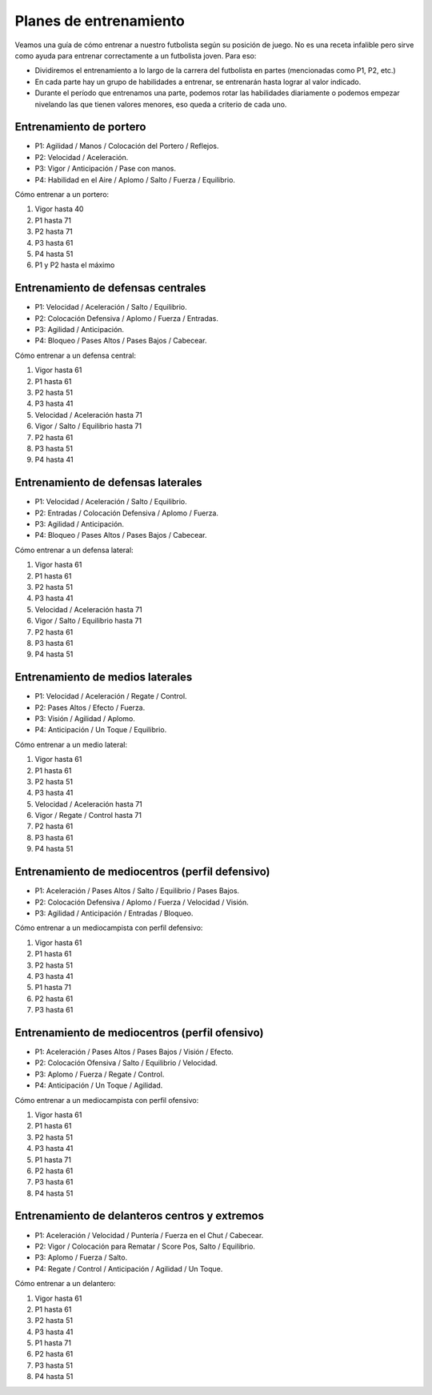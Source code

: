 Planes de entrenamiento
=======================

Veamos una guía de cómo entrenar a nuestro futbolista según su posición de juego. No es una receta infalible pero sirve como ayuda para entrenar correctamente a un futbolista joven. Para eso:

- Dividiremos el entrenamiento a lo largo de la carrera del futbolista en partes (mencionadas como P1, P2, etc.)
- En cada parte hay un grupo de habilidades a entrenar, se entrenarán hasta lograr al valor indicado.
- Durante el período que entrenamos una parte, podemos rotar las habilidades diariamente o podemos empezar nivelando las que tienen valores menores, eso queda a criterio de cada uno.


Entrenamiento de portero
-------------------------

- P1: Agilidad / Manos / Colocación del Portero / Reflejos.
- P2: Velocidad / Aceleración.
- P3: Vigor / Anticipación / Pase con manos.
- P4: Habilidad en el Aire / Aplomo / Salto / Fuerza / Equilibrio.

Cómo entrenar a un portero:

#. Vigor hasta 40
#. P1 hasta 71
#. P2 hasta 71
#. P3 hasta 61
#. P4 hasta 51
#. P1 y P2 hasta el máximo


Entrenamiento de defensas centrales
-------------------------------------

- P1: Velocidad / Aceleración / Salto / Equilibrio.
- P2: Colocación Defensiva / Aplomo / Fuerza / Entradas.
- P3: Agilidad / Anticipación.
- P4: Bloqueo / Pases Altos / Pases Bajos / Cabecear.

Cómo entrenar a un defensa central:

#. Vigor hasta 61
#. P1 hasta 61
#. P2 hasta 51
#. P3 hasta 41
#. Velocidad / Aceleración hasta 71
#. Vigor / Salto / Equilibrio hasta 71
#. P2 hasta 61
#. P3 hasta 51
#. P4 hasta 41


Entrenamiento de defensas laterales
-----------------------------------

- P1: Velocidad / Aceleración / Salto / Equilibrio.
- P2: Entradas / Colocación Defensiva / Aplomo / Fuerza.
- P3: Agilidad / Anticipación.
- P4: Bloqueo / Pases Altos / Pases Bajos / Cabecear.

Cómo entrenar a un defensa lateral:

#. Vigor hasta 61
#. P1 hasta 61
#. P2 hasta 51
#. P3 hasta 41
#. Velocidad / Aceleración hasta 71
#. Vigor / Salto / Equilibrio hasta 71
#. P2 hasta 61
#. P3 hasta 61
#. P4 hasta 51


Entrenamiento de medios laterales
---------------------------------

- P1: Velocidad / Aceleración / Regate / Control.
- P2: Pases Altos / Efecto / Fuerza.
- P3: Visión / Agilidad / Aplomo.
- P4: Anticipación / Un Toque / Equilibrio.

Cómo entrenar a un medio lateral:

#. Vigor hasta 61
#. P1 hasta 61
#. P2 hasta 51
#. P3 hasta 41
#. Velocidad / Aceleración hasta 71
#. Vigor / Regate / Control hasta 71
#. P2 hasta 61
#. P3 hasta 61
#. P4 hasta 51


Entrenamiento de mediocentros (perfil defensivo)
------------------------------------------------

- P1: Aceleración / Pases Altos / Salto / Equilibrio / Pases Bajos.
- P2: Colocación Defensiva / Aplomo / Fuerza / Velocidad / Visión.
- P3: Agilidad / Anticipación / Entradas / Bloqueo.

Cómo entrenar a un mediocampista con perfil defensivo:

#. Vigor hasta 61
#. P1 hasta 61
#. P2 hasta 51
#. P3 hasta 41
#. P1 hasta 71
#. P2 hasta 61
#. P3 hasta 61


Entrenamiento de mediocentros (perfil ofensivo)
-----------------------------------------------

- P1: Aceleración / Pases Altos / Pases Bajos / Visión / Efecto.
- P2: Colocación Ofensiva / Salto / Equilibrio / Velocidad.
- P3: Aplomo / Fuerza / Regate / Control.
- P4: Anticipación / Un Toque / Agilidad.

Cómo entrenar a un mediocampista con perfil ofensivo:

#. Vigor hasta 61
#. P1 hasta 61 
#. P2 hasta 51
#. P3 hasta 41
#. P1 hasta 71
#. P2 hasta 61
#. P3 hasta 61
#. P4 hasta 51


Entrenamiento de delanteros centros y extremos
----------------------------------------------

- P1: Aceleración / Velocidad / Puntería / Fuerza en el Chut /  Cabecear.
- P2: Vigor /  Colocación para Rematar / Score Pos, Salto / Equilibrio.
- P3: Aplomo / Fuerza / Salto.
- P4: Regate / Control / Anticipación / Agilidad / Un Toque.

Cómo entrenar a un delantero:

#. Vigor hasta 61
#. P1 hasta 61 
#. P2 hasta 51
#. P3 hasta 41
#. P1 hasta 71
#. P2 hasta 61
#. P3 hasta 51
#. P4 hasta 51

